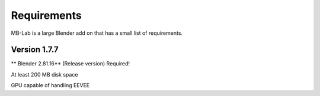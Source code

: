 Requirements
============

MB-Lab is a large Blender add on that has a small list of requirements.

=============
Version 1.7.7
=============

** Blender 2.81.16** (Release version) Required!

At least 200 MB disk space

GPU capable of handling EEVEE
